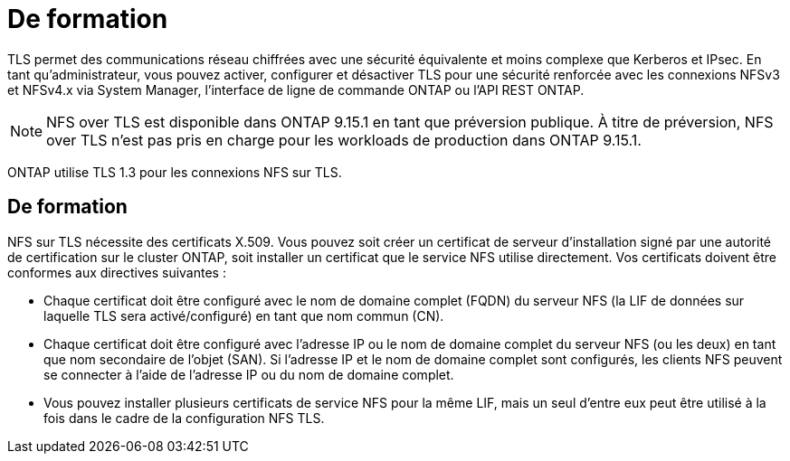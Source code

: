 = De formation
:allow-uri-read: 


[role="lead"]
TLS permet des communications réseau chiffrées avec une sécurité équivalente et moins complexe que Kerberos et IPsec. En tant qu'administrateur, vous pouvez activer, configurer et désactiver TLS pour une sécurité renforcée avec les connexions NFSv3 et NFSv4.x via System Manager, l'interface de ligne de commande ONTAP ou l'API REST ONTAP.


NOTE: NFS over TLS est disponible dans ONTAP 9.15.1 en tant que préversion publique. À titre de préversion, NFS over TLS n'est pas pris en charge pour les workloads de production dans ONTAP 9.15.1.

ONTAP utilise TLS 1.3 pour les connexions NFS sur TLS.



== De formation

NFS sur TLS nécessite des certificats X.509. Vous pouvez soit créer un certificat de serveur d'installation signé par une autorité de certification sur le cluster ONTAP, soit installer un certificat que le service NFS utilise directement. Vos certificats doivent être conformes aux directives suivantes :

* Chaque certificat doit être configuré avec le nom de domaine complet (FQDN) du serveur NFS (la LIF de données sur laquelle TLS sera activé/configuré) en tant que nom commun (CN).
* Chaque certificat doit être configuré avec l'adresse IP ou le nom de domaine complet du serveur NFS (ou les deux) en tant que nom secondaire de l'objet (SAN). Si l'adresse IP et le nom de domaine complet sont configurés, les clients NFS peuvent se connecter à l'aide de l'adresse IP ou du nom de domaine complet.
* Vous pouvez installer plusieurs certificats de service NFS pour la même LIF, mais un seul d'entre eux peut être utilisé à la fois dans le cadre de la configuration NFS TLS.

